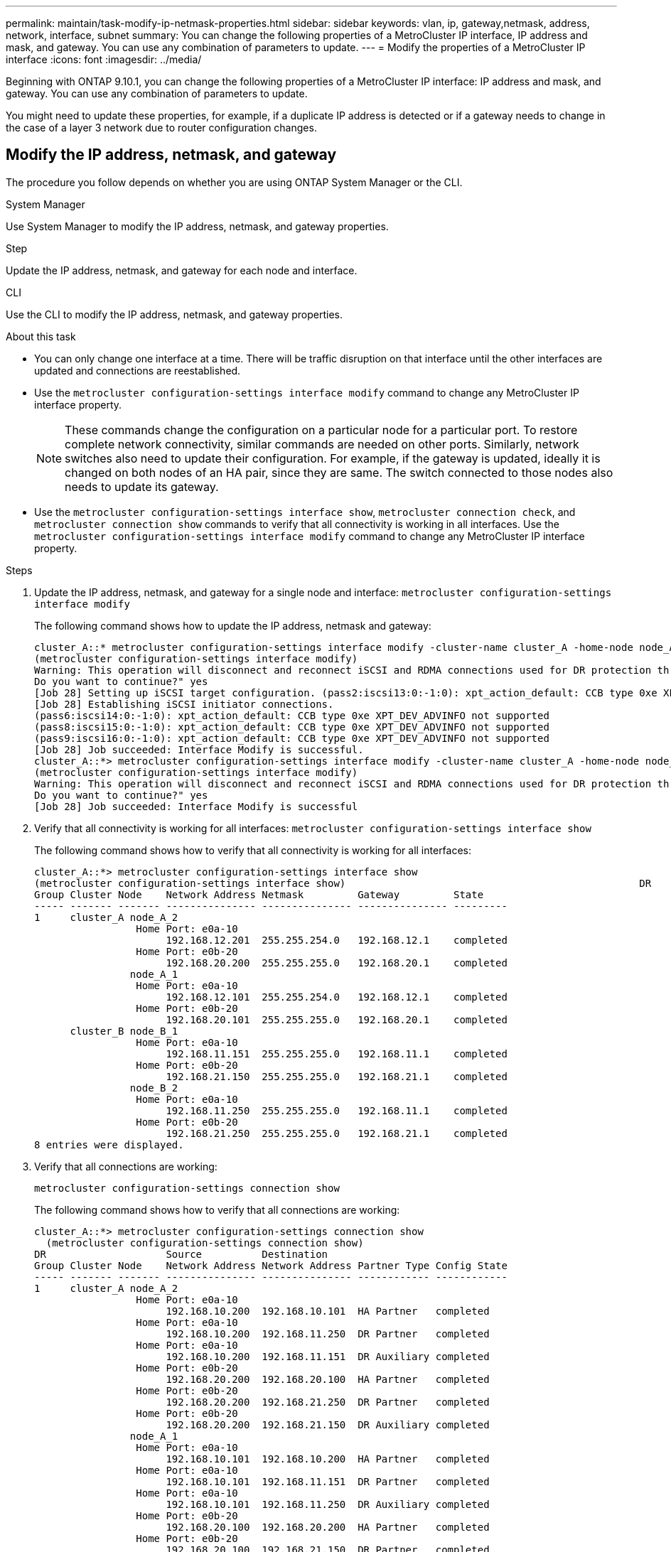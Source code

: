 ---
permalink: maintain/task-modify-ip-netmask-properties.html
sidebar: sidebar
keywords:  vlan, ip, gateway,netmask, address, network, interface, subnet
summary: You can change the following properties of a MetroCluster IP interface, IP address and mask, and gateway. You can use any combination of parameters to update.
---
= Modify the properties of a MetroCluster IP interface
:icons: font
:imagesdir: ../media/

[.lead]
Beginning with ONTAP 9.10.1, you can change the following properties of a MetroCluster IP interface: IP address and mask, and gateway. You can use any combination of parameters to update.

You might need to update these properties, for example, if a duplicate IP address is detected or if a gateway needs to change in the case of a layer 3 network due to router configuration changes.

== Modify the IP address, netmask, and gateway

The procedure you follow depends on whether you are using ONTAP System Manager or the CLI.

[role="tabbed-block"]
====
.System Manager
--
Use System Manager to modify the IP address, netmask, and gateway properties.

.Step

Update the IP address, netmask, and gateway for each node and interface.
--
.CLI
--

Use the CLI to modify the IP address, netmask, and gateway properties.

.About this task

* You can only change one interface at a time. There will be traffic disruption on that interface until the other interfaces are updated and connections are reestablished.

* Use the `metrocluster configuration-settings interface modify` command to change any MetroCluster IP interface property.
+
NOTE: These commands change the configuration on a particular node for a particular port. To restore complete network connectivity, similar commands are needed on other ports. Similarly, network switches also need to update their configuration.
For example, if the gateway is updated, ideally it is changed on both nodes of an HA pair, since they are same. The switch connected to those nodes also needs to update its gateway.

* Use the `metrocluster configuration-settings interface show`, `metrocluster connection check`, and `metrocluster connection show` commands to verify that all connectivity is working in all interfaces.
Use the `metrocluster configuration-settings interface modify` command to change any MetroCluster IP interface property.

.Steps

. Update the IP address, netmask, and gateway for a single node and interface:
`metrocluster configuration-settings interface modify`
+
The following command shows how to update the IP address, netmask and gateway:
+
----
cluster_A::* metrocluster configuration-settings interface modify -cluster-name cluster_A -home-node node_A_1 -home-port e0a-10 -address 192.168.12.101 -gateway 192.168.12.1 -netmask 255.255.254.0
(metrocluster configuration-settings interface modify)
Warning: This operation will disconnect and reconnect iSCSI and RDMA connections used for DR protection through port “e0a-10”. Partner nodes may need modifications for port “e0a-10” in order to completely establish network connectivity.
Do you want to continue?" yes
[Job 28] Setting up iSCSI target configuration. (pass2:iscsi13:0:-1:0): xpt_action_default: CCB type 0xe XPT_DEV_ADVINFO not supported
[Job 28] Establishing iSCSI initiator connections.
(pass6:iscsi14:0:-1:0): xpt_action_default: CCB type 0xe XPT_DEV_ADVINFO not supported
(pass8:iscsi15:0:-1:0): xpt_action_default: CCB type 0xe XPT_DEV_ADVINFO not supported
(pass9:iscsi16:0:-1:0): xpt_action_default: CCB type 0xe XPT_DEV_ADVINFO not supported
[Job 28] Job succeeded: Interface Modify is successful.
cluster_A::*> metrocluster configuration-settings interface modify -cluster-name cluster_A -home-node node_A_2 -home-port e0a-10 -address 192.168.12.201 -gateway 192.168.12.1 -netmask 255.255.254.0
(metrocluster configuration-settings interface modify)
Warning: This operation will disconnect and reconnect iSCSI and RDMA connections used for DR protection through port “e0a-10”. Partner nodes may need modifications for port “e0a-10” in order to completely establish network connectivity.
Do you want to continue?" yes
[Job 28] Job succeeded: Interface Modify is successful
----
[start=2]
. [[step2]]Verify that all connectivity is working for all interfaces:
`metrocluster configuration-settings interface show`
+
The following command shows how to verify that all connectivity is working for all interfaces:
+
----
cluster_A::*> metrocluster configuration-settings interface show
(metrocluster configuration-settings interface show)                                                 DR              Config
Group Cluster Node    Network Address Netmask         Gateway         State
----- ------- ------- --------------- --------------- --------------- ---------
1     cluster_A node_A_2
                 Home Port: e0a-10
                      192.168.12.201  255.255.254.0   192.168.12.1    completed
                 Home Port: e0b-20
                      192.168.20.200  255.255.255.0   192.168.20.1    completed
                node_A_1
                 Home Port: e0a-10
                      192.168.12.101  255.255.254.0   192.168.12.1    completed
                 Home Port: e0b-20
                      192.168.20.101  255.255.255.0   192.168.20.1    completed
      cluster_B node_B_1
                 Home Port: e0a-10
                      192.168.11.151  255.255.255.0   192.168.11.1    completed
                 Home Port: e0b-20
                      192.168.21.150  255.255.255.0   192.168.21.1    completed
                node_B_2
                 Home Port: e0a-10
                      192.168.11.250  255.255.255.0   192.168.11.1    completed
                 Home Port: e0b-20
                      192.168.21.250  255.255.255.0   192.168.21.1    completed
8 entries were displayed.
----

[start=3]
. [[step3]]Verify that all connections are working:
+
`metrocluster configuration-settings connection show`
+
The following command shows how to verify that all connections are working:
+
----
cluster_A::*> metrocluster configuration-settings connection show
  (metrocluster configuration-settings connection show)
DR                    Source          Destination
Group Cluster Node    Network Address Network Address Partner Type Config State
----- ------- ------- --------------- --------------- ------------ ------------
1     cluster_A node_A_2
                 Home Port: e0a-10
                      192.168.10.200  192.168.10.101  HA Partner   completed
                 Home Port: e0a-10
                      192.168.10.200  192.168.11.250  DR Partner   completed
                 Home Port: e0a-10
                      192.168.10.200  192.168.11.151  DR Auxiliary completed
                 Home Port: e0b-20
                      192.168.20.200  192.168.20.100  HA Partner   completed
                 Home Port: e0b-20
                      192.168.20.200  192.168.21.250  DR Partner   completed
                 Home Port: e0b-20
                      192.168.20.200  192.168.21.150  DR Auxiliary completed
                node_A_1
                 Home Port: e0a-10
                      192.168.10.101  192.168.10.200  HA Partner   completed
                 Home Port: e0a-10
                      192.168.10.101  192.168.11.151  DR Partner   completed
                 Home Port: e0a-10
                      192.168.10.101  192.168.11.250  DR Auxiliary completed
                 Home Port: e0b-20
                      192.168.20.100  192.168.20.200  HA Partner   completed
                 Home Port: e0b-20
                      192.168.20.100  192.168.21.150  DR Partner   completed
                 Home Port: e0b-20
                      192.168.20.100  192.168.21.250  DR Auxiliary completed
----
--
====
// 2024 Jul 25, ONTAPDOC-2014
// 2024 Jul 08, ONTAPDOC-1942
// 2024-Mar-07, ISL rework (ONTAPDOC-928), copied from install-ip
